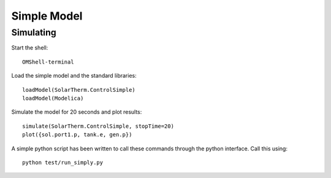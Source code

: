 Simple Model
============

Simulating
----------

Start the shell::

    OMShell-terminal

Load the simple model and the standard libraries::

    loadModel(SolarTherm.ControlSimple)
    loadModel(Modelica)

Simulate the model for 20 seconds and plot results::

    simulate(SolarTherm.ControlSimple, stopTime=20)
    plot({sol.port1.p, tank.e, gen.p})

A simple python script has been written to call these commands through the python interface.  Call this using::

    python test/run_simply.py

